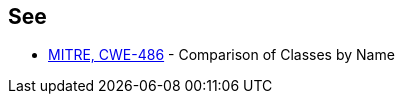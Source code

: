 == See

* http://cwe.mitre.org/data/definitions/486.html[MITRE, CWE-486] - Comparison of Classes by Name
